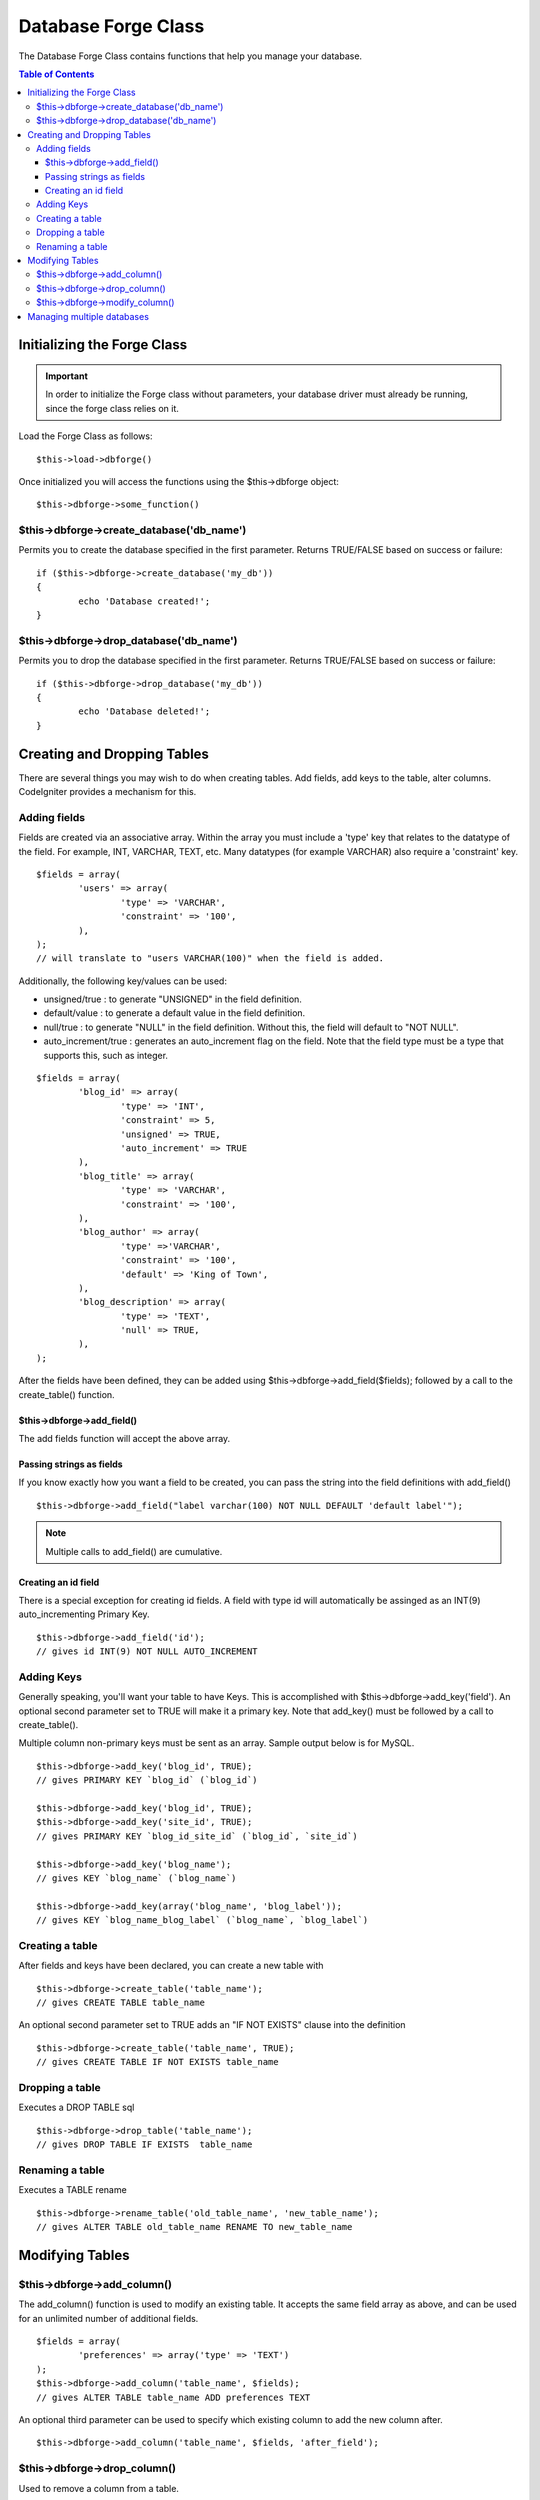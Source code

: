 ####################
Database Forge Class
####################

The Database Forge Class contains functions that help you manage your
database.

.. contents:: Table of Contents

****************************
Initializing the Forge Class
****************************

.. important:: In order to initialize the Forge class without parameters, your database
	driver must already be running, since the forge class relies on it.

Load the Forge Class as follows::

	$this->load->dbforge()

Once initialized you will access the functions using the $this->dbforge
object::

	$this->dbforge->some_function()

$this->dbforge->create_database('db_name')
============================================

Permits you to create the database specified in the first parameter.
Returns TRUE/FALSE based on success or failure::

	if ($this->dbforge->create_database('my_db'))
	{
		echo 'Database created!';
	}

$this->dbforge->drop_database('db_name')
==========================================

Permits you to drop the database specified in the first parameter.
Returns TRUE/FALSE based on success or failure::

	if ($this->dbforge->drop_database('my_db'))
	{
		echo 'Database deleted!';
	}

****************************
Creating and Dropping Tables
****************************

There are several things you may wish to do when creating tables. Add
fields, add keys to the table, alter columns. CodeIgniter provides a
mechanism for this.

Adding fields
=============

Fields are created via an associative array. Within the array you must
include a 'type' key that relates to the datatype of the field. For
example, INT, VARCHAR, TEXT, etc. Many datatypes (for example VARCHAR)
also require a 'constraint' key.

::

	$fields = array(
		'users' => array(
			'type' => 'VARCHAR',
			'constraint' => '100',
		),
	);
	// will translate to "users VARCHAR(100)" when the field is added.


Additionally, the following key/values can be used:

-  unsigned/true : to generate "UNSIGNED" in the field definition.
-  default/value : to generate a default value in the field definition.
-  null/true : to generate "NULL" in the field definition. Without this,
   the field will default to "NOT NULL".
-  auto_increment/true : generates an auto_increment flag on the
   field. Note that the field type must be a type that supports this,
   such as integer.

::

	$fields = array(
		'blog_id' => array(
			'type' => 'INT',
			'constraint' => 5,
			'unsigned' => TRUE,
			'auto_increment' => TRUE
		),
		'blog_title' => array(
			'type' => 'VARCHAR',
			'constraint' => '100',
		),
		'blog_author' => array(
			'type' =>'VARCHAR',
			'constraint' => '100',
			'default' => 'King of Town',
		),
		'blog_description' => array(
			'type' => 'TEXT',
			'null' => TRUE,
		),
	);


After the fields have been defined, they can be added using
$this->dbforge->add_field($fields); followed by a call to the
create_table() function.

$this->dbforge->add_field()
----------------------------

The add fields function will accept the above array.

Passing strings as fields
-------------------------

If you know exactly how you want a field to be created, you can pass the
string into the field definitions with add_field()

::

	$this->dbforge->add_field("label varchar(100) NOT NULL DEFAULT 'default label'");


.. note:: Multiple calls to add_field() are cumulative.

Creating an id field
--------------------

There is a special exception for creating id fields. A field with type
id will automatically be assinged as an INT(9) auto_incrementing
Primary Key.

::

	$this->dbforge->add_field('id');
	// gives id INT(9) NOT NULL AUTO_INCREMENT


Adding Keys
===========

Generally speaking, you'll want your table to have Keys. This is
accomplished with $this->dbforge->add_key('field'). An optional second
parameter set to TRUE will make it a primary key. Note that add_key()
must be followed by a call to create_table().

Multiple column non-primary keys must be sent as an array. Sample output
below is for MySQL.

::

	$this->dbforge->add_key('blog_id', TRUE);
	// gives PRIMARY KEY `blog_id` (`blog_id`)
	
	$this->dbforge->add_key('blog_id', TRUE);
	$this->dbforge->add_key('site_id', TRUE);
	// gives PRIMARY KEY `blog_id_site_id` (`blog_id`, `site_id`)
	
	$this->dbforge->add_key('blog_name');
	// gives KEY `blog_name` (`blog_name`)
	
	$this->dbforge->add_key(array('blog_name', 'blog_label'));
	// gives KEY `blog_name_blog_label` (`blog_name`, `blog_label`)


Creating a table
================

After fields and keys have been declared, you can create a new table
with

::

	$this->dbforge->create_table('table_name');
	// gives CREATE TABLE table_name


An optional second parameter set to TRUE adds an "IF NOT EXISTS" clause
into the definition

::

	$this->dbforge->create_table('table_name', TRUE);
	// gives CREATE TABLE IF NOT EXISTS table_name


Dropping a table
================

Executes a DROP TABLE sql

::

	$this->dbforge->drop_table('table_name');
	// gives DROP TABLE IF EXISTS  table_name


Renaming a table
================

Executes a TABLE rename

::

	$this->dbforge->rename_table('old_table_name', 'new_table_name');
	// gives ALTER TABLE old_table_name RENAME TO new_table_name


****************
Modifying Tables
****************

$this->dbforge->add_column()
=============================

The add_column() function is used to modify an existing table. It
accepts the same field array as above, and can be used for an unlimited
number of additional fields.

::

	$fields = array(
		'preferences' => array('type' => 'TEXT')
	);
	$this->dbforge->add_column('table_name', $fields); 
	// gives ALTER TABLE table_name ADD preferences TEXT

An optional third parameter can be used to specify which existing column
to add the new column after.

::

	$this->dbforge->add_column('table_name', $fields, 'after_field');


$this->dbforge->drop_column()
==============================

Used to remove a column from a table.

::

	$this->dbforge->drop_column('table_name', 'column_to_drop');


$this->dbforge->modify_column()
================================

The usage of this function is identical to add_column(), except it
alters an existing column rather than adding a new one. In order to
change the name you can add a "name" key into the field defining array.

::

	$fields = array(
		'old_name' => array(
			'name' => 'new_name',
			'type' => 'TEXT',
		),
	);
	$this->dbforge->modify_column('table_name', $fields);
	// gives ALTER TABLE table_name CHANGE old_name new_name TEXT
	
***************************
Managing multiple databases
***************************

.. note:: For information on connecting to mulitple databases, see the :doc:`connecting to your database page <connecting>`.

If you need to manage other databases you are connected to, you can send the database object as the first parameter.

Load the Forge Class as follows, with your database as the first parameter::

	$DBFORGE = $this->load->dbforge($DB1, TRUE);

By setting the second parameter to TRUE (boolean) the function will return the Database Forge object.

.. note:: When you use the Database Forge class this way, you will use your object name to issue commands rather than the syntax used throughout this guide. In other words, rather than issuing commands with:
	
	|
	| $this->dbforge->add_field();
	| $this->dbforge->create_table();
	| etc...
	|
	| You will instead use:
	|
	| $DBFORGE->add_field();
	| $DBFORGE->create_table();
	| etc...


